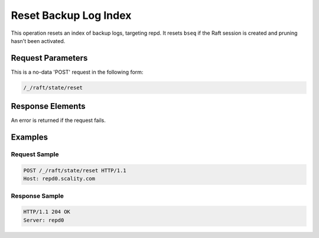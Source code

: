 Reset Backup Log Index
======================

This operation resets an index of backup logs, targeting repd. It resets
``bseq`` if the Raft session is created and pruning hasn't been
activated.

Request Parameters
------------------

This is a no-data 'POST' request in the following form:

.. code::

  /_/raft/state/reset

Response Elements
-----------------

An error is returned if the request fails.

Examples
--------

Request Sample
~~~~~~~~~~~~~~

.. code::

   POST /_/raft/state/reset HTTP/1.1
   Host: repd0.scality.com

Response Sample
~~~~~~~~~~~~~~~

.. code::

   HTTP/1.1 204 OK
   Server: repd0
